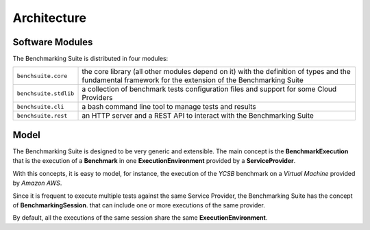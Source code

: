 #################
Architecture
#################

Software Modules
================

The Benchmarking Suite is distributed in four modules:

+-----------------------+--------------------------------------------------------------------------------+
| ``benchsuite.core``   | the core library (all other  modules depend on it) with the definition of      |
|                       | types and the fundamental framework for the extension of the Benchmarking      |
|                       | Suite                                                                          |
+-----------------------+--------------------------------------------------------------------------------+
| ``benchsuite.stdlib`` | a collection of benchmark tests configuration files and support for some Cloud |
|                       | Providers                                                                      |
+-----------------------+--------------------------------------------------------------------------------+
| ``benchsuite.cli``    | a bash command line tool to manage tests and results                           |
+-----------------------+--------------------------------------------------------------------------------+
| ``benchsuite.rest``   | an HTTP server and a REST API to interact with the Benchmarking Suite          |
+-----------------------+--------------------------------------------------------------------------------+


Model
=====

.. in this section we are using the https://yuml.me/ service to generate UML diagrams on the fly providing the description of the diagram in the URL directly. We split the URL in different lines to improve the readability

The Benchmarking Suite is designed to be very generic and extensible. The main concept is the **BenchmarkExecution** that is the execution of a **Benchmark** in one **ExecutionEnvironment** provided by a **ServiceProvider**.

With this concepts, it is easy to model, for instance, the execution of the *YCSB* benchmark on a *Virtual Machine* provided by *Amazon AWS*.

.. image:: https://yuml.me/diagram/scruffy;dir:TB/class/
                [ExecutionEnvironment]0..*-1[ServiceProvider],
                [BenchmarkingExecution]0..*-1[Benchmark],
                [BenchmarkingExecution]1..*-1[ExecutionEnvironment]
    :align: center

Since it is frequent to execute multiple tests against the same Service Provider, the Benchmarking Suite has the concept of **BenchmarkingSession**. that can include one or more executions of the same provider.

.. image:: https://yuml.me/diagram/scruffy;dir:TB/class/[BenchmarkingSession]-1..*[BenchmarkingExecution],[BenchmarkingSession]-1[ServiceProvider],[BenchmarkingExecution]-[ExecutionEnvironment],[ExecutionEnvironment]-1[ServiceProvider].png
    :align: center

By default, all the executions of the same session share the same **ExecutionEnvironment**.





